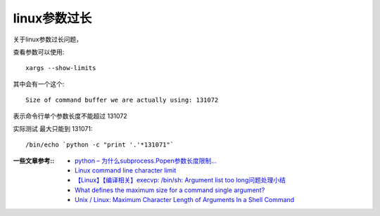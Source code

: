 ===============================
linux参数过长
===============================


.. post:: 2023-02-23 23:14:15
  :tags: linux, 问题
  :category: 操作系统
  :author: YanQue
  :location: CD
  :language: zh-cn


关于linux参数过长问题，

查看参数可以使用::

  xargs --show-limits

其中会有一个这个::

  Size of command buffer we are actually using: 131072

表示命令行单个参数长度不能超过 131072

实际测试 最大只能到 131071::

  /bin/echo `python -c "print '.'*131071"`

:一些文章参考::
  - `python – 为什么subprocess.Popen参数长度限制... <http://www.cocoachina.com/articles/68156>`_
  - `Linux command line character limit <https://serverfault.com/questions/163371/linux-command-line-character-limit>`_
  - `【Linux】【编译相关】execvp: /bin/sh: Argument list too long问题处理小结 <https://blog.csdn.net/qxhgd/article/details/115472297>`_
  - `What defines the maximum size for a command single argument? <https://unix.stackexchange.com/questions/120642/what-defines-the-maximum-size-for-a-command-single-argument>`_
  - `Unix / Linux: Maximum Character Length of Arguments In a Shell Command <https://www.cyberciti.biz/faq/linux-unix-arg_max-maximum-length-of-arguments/>`_




